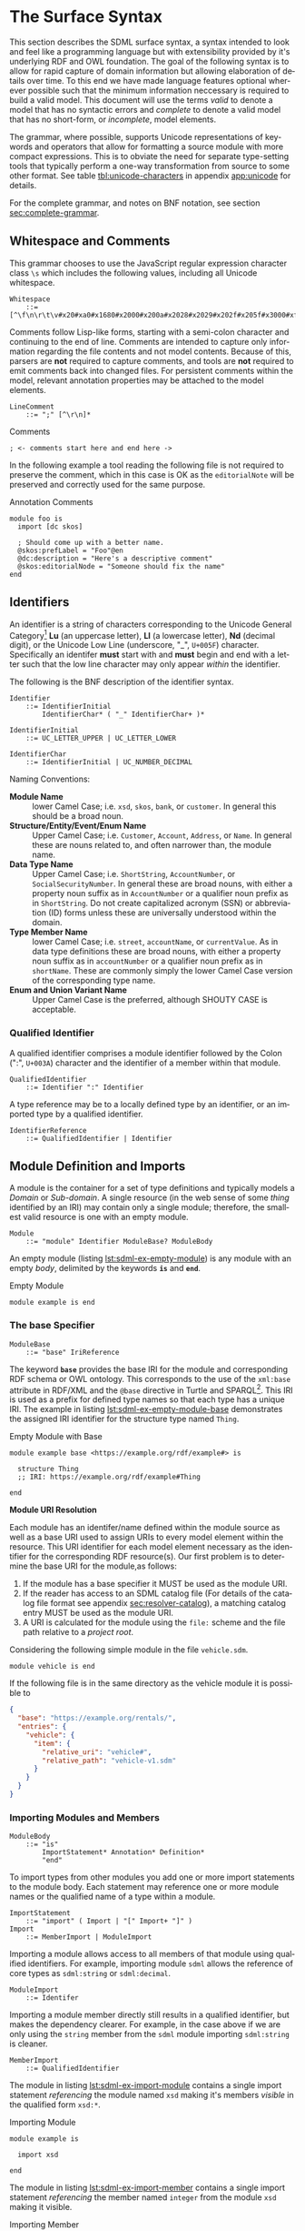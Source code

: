 #+LANGUAGE: en
#+STARTUP: overview hidestars inlineimages entitiespretty

* <<sec:surface-syntax>>The Surface Syntax

This section describes the SDML surface syntax, a syntax intended to look and feel like a programming language but with
extensibility provided by it's underlying RDF and OWL foundation. The goal of the following syntax is to allow for rapid
capture of domain information but allowing elaboration of details over time. To this end we have made language features
optional wherever possible such that the minimum information neccessary is required to build a valid model. This
document will use the terms /valid/ to denote a model that has no syntactic errors and /complete/ to denote a valid model
that has no short-form, or /incomplete/, model elements.

The grammar, where possible, supports Unicode representations of keywords and operators that allow for formatting a
source module with more compact expressions. This is to obviate the need for separate type-setting tools that typically
perform a one-way transformation from source to some other format. See table [[tbl:unicode-characters]] in appendix
[[app:unicode]] for details.

For the complete grammar, and notes on BNF notation, see section [[sec:complete-grammar]].

** Whitespace and Comments

This grammar chooses to use the JavaScript regular expression character class =\s= which includes the following values,
including all Unicode whitespace.

#+NAME: lst:grammar-whitespace
#+BEGIN_SRC ebnf
Whitespace
    ::= [^\f\n\r\t\v#x20#xa0#x1680#x2000#x200a#x2028#x2029#x202f#x205f#x3000#xfeff]
#+END_SRC

Comments follow Lisp-like forms, starting with a semi-colon character and continuing to the end of line. Comments are
intended to capture only information regarding the file contents and not model contents. Because of this, parsers are
*not* required to capture comments, and tools are *not* required to emit comments back into changed files. For persistent
comments within the model, relevant annotation properties may be attached to the model elements.

#+NAME: lst:grammar-line-comment
#+BEGIN_SRC ebnf
LineComment
    ::= ";" [^\r\n]*
#+END_SRC

[[./ebnf-diagram/LineComment.svg]]

#+NAME: lst:grammar-comment
#+CAPTION: Comments
#+BEGIN_SRC sdml :exports code :noeval
; <- comments start here and end here ->
#+END_SRC

In the following example a tool reading the following file is not required to preserve the comment, which in this case
is OK as the ~editorialNote~ will be preserved and correctly used for the same purpose.

#+NAME: lst:grammar-annotation-comment
#+CAPTION: Annotation Comments
#+BEGIN_SRC sdml :exports code :noeval
module foo is
  import [dc skos]

  ; Should come up with a better name.
  @skos:prefLabel = "Foo"@en
  @dc:description = "Here's a descriptive comment"
  @skos:editorialNode = "Someone should fix the name"
end
#+END_SRC

** Identifiers

An identifier is a string of characters corresponding to the Unicode General Category[fn:ucgc] *Lu* (an uppercase letter),
*Ll* (a lowercase letter), *Nd* (decimal digit), or the Unicode Low Line (underscore, "_", =U+005F=) character. Specifically
an identifer *must* start with and *must* begin and end with a letter such that the low line character may only appear
/within/ the identifier.

The following is the BNF description of the identifier syntax.

#+NAME: lst:grammar-identifier
#+BEGIN_SRC ebnf
Identifier
    ::= IdentifierInitial
        IdentifierChar* ( "_" IdentifierChar+ )*
#+END_SRC

[[./ebnf-diagram/Identifier.svg]]

#+BEGIN_SRC ebnf
IdentifierInitial
    ::= UC_LETTER_UPPER | UC_LETTER_LOWER
#+END_SRC

[[./ebnf-diagram/IdentifierInitial.svg]]

#+BEGIN_SRC ebnf
IdentifierChar
    ::= IdentifierInitial | UC_NUMBER_DECIMAL
#+END_SRC

[[./ebnf-diagram/IdentifierChar.svg]]

Naming Conventions:

- *Module Name* :: lower Camel Case; i.e. =xsd=, =skos=, =bank=, or =customer=. In general this should be a broad noun.
- *Structure/Entity/Event/Enum Name* :: Upper Camel Case; i.e. =Customer=, =Account=, =Address=, or =Name=. In general
  these are nouns related to, and often narrower than, the module name.
- *Data Type Name* :: Upper Camel Case; i.e. =ShortString=, =AccountNumber=, or =SocialSecurityNumber=. In general these are
  broad nouns, with either a property noun suffix as in =AccountNumber= or a qualifier noun prefix as in =ShortString=. Do
  not create capitalized acronym (SSN) or abbreviation (ID) forms unless these are universally understood within the
  domain.
- *Type Member Name* :: lower Camel Case; i.e. =street=, =accountName=, or =currentValue=. As in data type definitions these are
  broad nouns, with either a property noun suffix as in =accountNumber= or a qualifier noun prefix as in =shortName=. These
  are commonly simply the lower Camel Case version of the corresponding type name.
- *Enum and Union Variant Name* :: Upper Camel Case is the preferred, although SHOUTY CASE is acceptable.

*** Qualified Identifier

A qualified identifier comprises a module identifier followed by the Colon (":", =U+003A=) character and the identifier of
a member within that module.

#+NAME: lst:grammar-qualified-identifier
#+BEGIN_SRC ebnf
QualifiedIdentifier
    ::= Identifier ":" Identifier
#+END_SRC

[[./ebnf-diagram/QualifiedIdentifier.svg]]

A type reference may be to a locally defined type by an identifier, or an imported type by a qualified identifier.

#+NAME: lst:grammar-identifier-reference
#+BEGIN_SRC ebnf
IdentifierReference
    ::= QualifiedIdentifier | Identifier
#+END_SRC

[[./ebnf-diagram/IdentifierReference.svg]]

** <<sec:modules-and-imports>> Module Definition and Imports

A module is the container for a set of type definitions and typically models a /Domain/ or /Sub-domain/. A single resource
(in the web sense of some /thing/ identified by an IRI) may contain only a single module; therefore, the smallest valid
resource is one with an empty module.

#+NAME: lst:grammar-module
#+BEGIN_SRC ebnf
Module
    ::= "module" Identifier ModuleBase? ModuleBody
#+END_SRC

[[./ebnf-diagram/Module.svg]]

An empty module (listing [[lst:sdml-ex-empty-module]]) is any module with an empty /body/, delimited by the keywords *~is~* and
*~end~*.

#+NAME: lst:sdml-ex-empty-module
#+CAPTION: Empty Module
#+BEGIN_SRC sdml :exports code :noeval
module example is end
#+END_SRC

*** The base Specifier

#+BEGIN_SRC ebnf
ModuleBase
    ::= "base" IriReference
#+END_SRC

[[./ebnf-diagram/ModuleBase.svg]]

The keyword *~base~* provides the base IRI for the module and corresponding RDF schema or OWL ontology. This corresponds
to the use of the ~xml:base~ attribute in RDF/XML and the ~@base~ directive in Turtle and SPARQL[fn:sparql]. This IRI is
used as a prefix for defined type names so that each type has a unique IRI. The example in listing
[[lst:sdml-ex-empty-module-base]] demonstrates the assigned IRI identifier for the structure type named ~Thing~.

#+NAME: lst:sdml-ex-empty-module-base
#+CAPTION: Empty Module with Base
#+BEGIN_SRC sdml :exports code :noeval
module example base <https://example.org/rdf/example#> is

  structure Thing
  ;; IRI: https://example.org/rdf/example#Thing

end
#+END_SRC

*Module URI Resolution*

Each module has an identifer/name defined within the module source as well as a base URI used to assign URIs to every
model element within the resource. This URI identifier for each model element necessary as the identifier for the
corresponding RDF resource(s). Our first problem is to determine the base URI for the module,as follows:

1. If the module has a base specifier it MUST be used as the module URI.
2. If the reader has access to an SDML catalog file (For details of the catalog file format see appendix
   [[sec:resolver-catalog]]), a matching catalog entry MUST be used as the module URI.
3. A URI is calculated for the module using the =file:= scheme and the file path relative to a /project root/.

Considering the following simple module in the file =vehicle.sdm=.

#+BEGIN_SRC sdml :exports code :noeval
module vehicle is end
#+END_SRC

If the following file is in the same directory as the vehicle module it is possible to   

#+BEGIN_SRC json :noeval
{
  "base": "https://example.org/rentals/",
  "entries": {
    "vehicle": {
      "item": {
        "relative_uri": "vehicle#",
        "relative_path": "vehicle-v1.sdm"
      }
    }
  }
}
#+END_SRC

*** Importing Modules and Members

#+BEGIN_SRC ebnf
ModuleBody
    ::= "is"
        ImportStatement* Annotation* Definition*
        "end"
#+END_SRC

[[./ebnf-diagram/ModuleBody.svg]]

To import types from other modules you add one or more import statements to the module body. Each statement may
reference one or more module names or the qualified name of a type within a module.

#+NAME: lst:grammar-import-statement
#+BEGIN_SRC ebnf
ImportStatement
    ::= "import" ( Import | "[" Import+ "]" )
Import
    ::= MemberImport | ModuleImport
#+END_SRC

[[./ebnf-diagram/ImportStatement.svg]]

[[./ebnf-diagram/Import.svg]]

Importing a module allows access to all members of that module using qualified identifiers. For example, importing
module ~sdml~ allows the reference of core types as ~sdml:string~ or ~sdml:decimal~.

#+BEGIN_SRC ebnf
ModuleImport
    ::= Identifer
#+END_SRC

[[./ebnf-diagram/ModuleImport.svg]]

Importing a module member directly still results in a qualified identifier, but makes the dependency clearer. For
example, in the case above if we are only using the ~string~ member from the ~sdml~ module importing ~sdml:string~ is cleaner.

#+BEGIN_SRC ebnf
MemberImport
    ::= QualifiedIdentifier
#+END_SRC

[[./ebnf-diagram/MemberImport.svg]]

The module in listing [[lst:sdml-ex-import-module]] contains a single import statement /referencing/ the module named =xsd=
making it's members /visible/ in the qualified form =xsd:*=.

#+NAME: lst:sdml-ex-import-module
#+CAPTION: Importing Module
#+BEGIN_SRC sdml :exports code :noeval
module example is

  import xsd

end
#+END_SRC

The module in listing [[lst:sdml-ex-import-member]] contains a single import statement /referencing/ the member named =integer= from
the module =xsd= making it visible.

#+NAME: lst:sdml-ex-import-member
#+CAPTION: Importing Member
#+BEGIN_SRC sdml :exports code :noeval
module example is

  import xsd:integer

end
#+END_SRC

To reduce the number of import statements a list of identifiers, both module and member, may be /referenced/ as a list.
Listing [[lst:sdml-ex-import-list]] makes the members =author= and =title= from the module =dc= visible. Lists in SDML start
with the Left Square Bracket ("[", =U+005B=) character and end with the Right Square Bracket ("]", =U+005D=) character with
no separator character between members of the list.

#+NAME: lst:sdml-ex-import-list
#+CAPTION: Importing a List
#+BEGIN_SRC sdml :exports code :noeval
module example is

  import [ dc:title dc:author ]

end
#+END_SRC

*** Definitions

The members of a module are a set of definitions that may be combined to develop a domain model.

#+BEGIN_SRC ebnf
Definition
    ::= DataTypeDef
        | EntityDef
        | EnumDef
        | EventDef
        | PropertyDef
        | StructureDef
        | UnionDef
#+END_SRC

[[./ebnf-diagram/Definition.svg]]

Data types are further described in section [[sec:datatypes]]; entities, enumerations, events, structures, and disjoint
unions are described in section [[sec:structured-types]]; and properties are described in section [[sec:properties]].

*** Type Model

A subset of the definition types in the EBNF above are types, and the complete type model for SDML is shown in figure
[[fig:sdml-type-model]]. In this figure the following types exist that are not directly reified in the surface syntax.

- Any :: The root of our type system, or the type of /all individuals/. This is sometimes termed /top/ or a tautology ~⊤~.
- Scalar :: A scalar type refers to a data type whose individuals represent a single discrete value. In SDML all
  datatypes and enumerations are scalar types.
- Sum :: A type whose members are discrete but not necessarily scalar, i.e. it's individuals are either one member /or/
  another, but not both. In the case of SDML only disjoint unions are sum types.
- Product :: A type whose members are all present, i.e. it's individuals have one member /and/ another and so on. In SDML
  entities, events, and structures are product types.
- Unknown :: A pseudo-type that is applied when the author does not yet know what the type should be but wishes to
  create a valid model. In SDML member types may be defined as ~unknown~ during module development but such a type, and
  therefore it's containing module, is incomplete.
- None :: A type which represents the type of /zero individuals/ and is therefore invalid as a member type. This is
  sometimes termed /bottom/ or /absurdity/ ~⊥~.

#+NAME: lst:sdml-type-model
#+BEGIN_SRC dot :file sdml-type-model.svg :exports results
strict digraph {
   bgcolor="transparent";
   rankdir=BT;
   fontname="Helvetica,Arial,sans-serif";
   node [shape="rect"; fontname="Helvetica,Arial,sans-serif"; fontsize=10; width=1.0; height=0.4];
   edge [arrowhead=onormal; fontname="Helvetica,Arial,sans-serif"; fontsize=9; fontcolor="darkgrey"];
   
   Type [color="grey"; fontcolor="grey"; label="Any\n(⊤)"];
   Scalar -> Type;
   Scalar [color="grey"; fontcolor="grey"];
   Datatype -> Scalar;
   Sum [color="grey"; fontcolor="grey"];
   Sum -> Type;
   Enumeration -> Scalar;
   Union -> Sum;
   Product [color="grey"; fontcolor="grey"];
   Product -> Type;
   Entity -> Product;
   Event -> Product;
   Structure -> Product;
   Unknown [label="Unknown"];
   Unknown -> Type;
        
   None [color="grey"; fontcolor="grey"; label="None\n(⊥)"];
   None -> Datatype;
   None -> Enumeration;
   None -> Union;
   None -> Entity;
   None -> Event;
   None -> Structure;
}
#+END_SRC

#+NAME: fig:sdml-type-model
#+CAPTION: SDML Type Model
#+RESULTS: lst:sdml-type-model
[[file:sdml-type-model.svg]]

*Sum vs. Product*

Given a type $T$ with members $m_1, \cdots m_n$, and a relation $\tau_{m_i}$ that returns the type of a value or definition, we can show
this mathematically as follows.

1. Because a sum type may only be one member *or* another at any time the number of potential values (shown below as the
   cardinality of the type) is the number of values in each member added together $m_1 + m_2 + \cdots m_n$.

   $$ \sum_{m \in T} |\tau_m| $$

1. Because a product type has it's first member *and* second *and* so on, the number of potential values is the number of
   values in each member multiplied together $m_1 \times m_2 \times \cdots m_n$. This is also known as the /Cartesian
   Product/ of the set $\{m_1, \cdots m_n\}$.

   $$ \prod_{m \in T} |\tau_m| $$

** <<sec:datatypes>>Data Types and Values

A data type /individual/, or simply a /value/, is either a simple value, a value constructor, an identifier reference, a
mapping value, or a list of values.

#+NAME: lst:grammar-value
#+BEGIN_SRC ebnf
Value
    ::=  SimpleValue
        | ValueConstructor
        | IdentifierReference
        | MappingValue
        | SequenceOfValues
#+END_SRC

[[./ebnf-diagram/Value.svg]]

The inclusion of an identifier reference as a value allows for annotations whose value is another model element. It is
invalid to use the identifier of an individual that is not itself a value.

The core data types supported by SDML are ~boolean~, ~integer~, ~decimal~, ~double~, ~string~, (Language-Tagged String), and ~iri~
for IRI References. Values corresponding to these types are termed /simple values/.

#+NAME: lst:grammar-simple-value
#+BEGIN_SRC ebnf
SimpleValue
    ::= Boolean
        | Unsigned | Integer | Decimal| Double
        | String | Iri | Binary
#+END_SRC

[[./ebnf-diagram/SimpleValue.svg]]

These data types have corresponding keywords in SDML, and may have specific rules applied when parsing. Each keyword is
translated into a qualified identifier where the module name is the reserved name =sdml=. This set of standard library
types have an underlying RDF/OWL equivalence relationship to a subset of the XML Schema datatypes, all shown in table
[[tbl:builtin-simple-types]].

#+NAME: lst:builtin-simple-types
#+BEGIN_SRC ebnf
BuiltinSimpleType
    ::= "boolean"
        | "unsigned" | "integer" | "decimal" | "double"
        | "string" | "iri" | "binary"
#+END_SRC

[[./ebnf-diagram/BuiltinSimpleType.svg]]

#+NAME: tbl:builtin-simple-types
#+CAPTION: Built-in Simple Type Mapping
| Type Keyword | Qualified Identifier | Equivalent XML Schema Datatype |
|--------------+----------------------+--------------------------------|
| ~boolean~      | ~sdml:boolean~         | ~xsd:boolean~                    |
| ~unsigned~     | ~sdml:unsigned~        | ~xsd:unsignedLong~               |
| ~integer~      | ~sdml:integer~         | ~xsd:long~                       |
| ~decimal~      | ~sdml:decimal~         | ~xsd:decimal~                    |
| ~double~       | ~sdml:double~          | ~xsd:double~                     |
| ~iri~          | ~sdml:iri~             | ~xsd:anyURI~                     |
| ~string~       | ~sdml:string~          | ~xsd:string~ or ~rdf:langString~   |
| ~binary~       | ~sdml:binary~          | ~xsd:hexBinary~                  |

Some additional types are defined in the ~sdml~ module, although they are not considered built-in types as they must be
referenced explicitly.

#+NAME: tbl:additional-simple-types
#+CAPTION: Additional Simple Types in SDML
| Qualified Identifier | Equivalent XML Schema Datatype |
|----------------------+--------------------------------|
| ~sdml:u8~              | ~xsd:unsignedByte~               |
| ~sdml:i8~              | ~xsd:byte~                       |
| ~sdml:u16~             | ~xsd:unsignedShort~              |
| ~sdml:i16~             | ~xsd:short~                      |
| ~sdml:u32~             | ~xsd:unsignedInt~                |
| ~sdml:i32~             | ~xsd:int~                        |
| ~sdml:u64~             | ~xsd:unsignedLong~               |
| ~sdml:i64~             | ~xsd:long~                       |

*** Booleans

A /boolean/ value in SDML is either a truth value, or a falsity value. Other types are not coerced into boolean values as
they may be in other languages.

#+NAME: lst:grammar-boolean
#+BEGIN_SRC ebnf
Boolean
    ::= Truth | Falsity
#+END_SRC

[[./ebnf-diagram/Boolean.svg]]

We denote a truth value with either the keyword ~true~ or the Down Tack ("⊤", =U+22A4=) character.

Truth
    ::= ( "true" | "⊤" )
#+END_SRC

[[./ebnf-diagram/Truth.svg]]

We denote a falsity value with either the keyword ~false~ or the Up Tack ("⊤", =U+22A5=) character.

#+BEGIN_SRC ebnf
Falsity
    ::= ( "false" | "⊥" )
#+END_SRC

[[./ebnf-diagram/Falsity.svg]]

*** Unsigned Integers

An /unsigned/ value in SDML is a string of ASCII decimal digits, without leading zeros; zero, =0=, is a valid value however
=00= and =01= are not. The unsigned type corresponds to a 64-bit unsigned integer number (values $[0, 2^{64}-1]$).

#+NAME: lst:grammar-unsigned
#+BEGIN_SRC ebnf
Unsigned
    ::= Zero | NonZero ASCII_DIGIT*
Zero
    ::= [0]
NonZero
    ::= [1-9]
#+END_SRC

[[./ebnf-diagram/Unsigned.svg]]

[[./ebnf-diagram/Zero.svg]]

[[./ebnf-diagram/NonZero.svg]]

*** Signed Integers

A /signed integer/ value in SDML consists of an optional a sign character (Hyphen Minus, "-", =U+002D= or Plus Sign, "+",
=U+002B=) followed by a string of ASCII decimal digits, without leading zeros; zero, =0=, is a valid value however =00= and =01=
are not. The integer type corresponds to a 64-bit signed integer number (values $[−2^{63}, 2^{63} − 1]$).

#+NAME: lst:grammar-integer
#+BEGIN_SRC ebnf
Integer
    ::= NumericSign? Unsigned
NumericSign
    ::= [+-]
#+END_SRC

[[./ebnf-diagram/Integer.svg]]

[[./ebnf-diagram/NumericSign.svg]]

*** Decimal Numbers

A /decimal/ (fixed point) value in SDML is an integer value, followed by the Full Stop (".", =U+002E=) character and another
integer-like value although this second value allows any number of leading zeros. The decimal type corresponds to a
128-bit representation of a fixed-precision decimal number.

#+NAME: lst:grammar-decimal
#+BEGIN_SRC ebnf
Decimal
    ::= Integer "." ASCII_DIGIT+
#+END_SRC

*** Floating-Point Numbers

A /double/ value in SDML is a decimal-like value followed by a lower or upper case letter E (Latin Small Letter E, "e",
=U+0065= or Latin Capital Letter E, "E", =U+0045=), a sign character (Hyphen Minus, "-", =U+002D= or Plus Sign, "+", =U+002B=)
and an integer-like value. The double type is a 64-bit floating point number (specifically, the "binary64" type defined
in IEEE 754-2008).

#+NAME: lst:grammar-double
#+BEGIN_SRC ebnf
Double
    ::= Decimal ExponentChar NumericSign? Integer
ExponentChar
    ::= [eE]
#+END_SRC

[[./ebnf-diagram/Double.svg]]

[[./ebnf-diagram/ExponentChar.svg]]

*** Character Strings

A /string/ value in SDML is a sequence of Unicode characters starting and ending with a Quotation Mark ('"', =U+0022=)
character. While standard escape sequences allow for embedding non-printing characters. 

#+NAME: lst:grammar-string
#+BEGIN_SRC ebnf
String
    ::= QuotedString LanguageTag?
QuotedString
    ::= '"' ( Escape | NotAllowed )* '"'
NotAllowed
    ::= [^\"\#x00-#x08#x0B-#x1F#x7F]
#+END_SRC

[[./ebnf-diagram/String.svg]]

[[./ebnf-diagram/QuotedString.svg]]

[[./ebnf-diagram/NotAllowed.svg]]

Standard single-character escape forms are supported, described in table [[tbl:string-escape-characters]]. The form
=\u{XXXX}=, where =X= is a single hex digit, allows for the inclusion of any Unicode characters by their code point. Note
that this form requires a minimum of 2 and a maximum of 6 such digits.

#+NAME: lst:grammar-string-escape
#+BEGIN_SRC ebnf
Escape              ::= "\\" ( CharacterEscape | UnicodeEscape )
CharacterEscape     ::= [\"\\/abefnrtv]
UnicodeEscape       ::= "u{" HexPair ( HexPair ( HexPair )? )? "}"
HexPair             ::= ASCII_HEX_DIGIT ASCII_HEX_DIGIT
#+END_SRC

[[./ebnf-diagram/Escape.svg]]

[[./ebnf-diagram/CharacterEscape.svg]]

[[./ebnf-diagram/UnicodeEscape.svg]]

[[./ebnf-diagram/HexPair.svg]]

Note also that strings allow literal newlines and do not /require/ they be present in escaped form. This means that a
string literal supports multiline forms.

#+NAME: tbl:string-escape-characters
#+CAPTION: String Escape Characters
| Escape Character | Character Name (Common Name)          | Unicode Equivalent |
|------------------+---------------------------------------+--------------------|
| =\"=               | Quotation Mark                        | =\u{0022}=           |
| =\/=               | Solidus (Forward Slash)               | =\u{002F}=           |
| =\\=               | Reverse Solidus (Backslash)           | =\u{005C}=           |
| =\a=               | Bell                                  | =\u{0007}=           |
| =\b=               | Backspace                             | =\u{0008}=           |
| =\e=               | Escape                                | =\u{001B}=           |
| =\f=               | Form Feed (Page Break)                | =\u{000C}=           |
| =\n=               | Line Feed (New Line)                  | =\u{000A}=           |
| =\r=               | Carriage Return                       | =\u{000D}=           |
| =\t=               | Character Tabulation (Horizontal Tab) | =\u{0009}=           |
| =\v=               | Line Tabulation (Vertical Tab)        | =\u{000B}=           |

A /language-tagged string/ value in SDML is a string as above but immediately followed by a Commercial At ("@", =U+0040=)
character and an unquoted string of characters that conform to a language identifier. Note that both components of such
a string contribute to equality tests, so that ="abc"@en= is not equal to ="abc"@fr=.

#+NAME: lst:grammar-language-tag
#+BEGIN_SRC ebnf
LanguageTag
    ::= "@"
        LanguageTagPrimary
        LanguageTagExtended?
        LanguageTagScript?
        LanguageTagRegion?
#+END_SRC

[[./ebnf-diagram/LanguageTag.svg]]

The primary language is one of:

- a two letter language code from ISO 639-1[fn:iso-639-1],
- a three letter code from ISO 639-2[fn:iso-639-2].

#+BEGIN_SRC ebnf
LanguageTagPrimary
    ::= ASCII_LETTER_LOWER ASCII_LETTER_LOWER ASCII_LETTER_LOWER?
#+END_SRC

[[./ebnf-diagram/LanguageTagPrimary.svg]]

The extended language is zero to three selected three letter ISO 639-2 codes.

#+BEGIN_SRC ebnf
LanguageTagExtended
    ::= "-"
        ASCII_LETTER_UPPER ASCII_LETTER_UPPER ASCII_LETTER_UPPER
#+END_SRC

[[./ebnf-diagram/LanguageTagExtended.svg]]

The language script is an ISO 15924[fn:iso-15924] four letter code in title case.

#+BEGIN_SRC ebnf
LanguageTagScript
    ::= "-"
        ASCII_LETTER_UPPER ASCII_LETTER_LOWER
        ASCII_LETTER_LOWER ASCII_LETTER_LOWER
#+END_SRC

[[./ebnf-diagram/LanguageTagScript.svg]]

The language region is either a two letter ISO 3166-1[fn:iso-3166-1] code or a three digit UN M49[fn:un-m49] code.

#+BEGIN_SRC ebnf
LanguageTagRegion
    ::= "-"
        ( ( ASCII_LETTER_UPPER ASCII_LETTER_UPPER )
          | ( ASCII_DIGIT ASCII_DIGIT ASCII_DIGIT ) )
#+END_SRC

[[./ebnf-diagram/LanguageTagRegion.svg]]

*** IRI References

An /IRI reference/ value in SDML is a value IRI value, either absolute or relative, between a Less-Than Sign ("<", =U+003C=)
character and a Greater-Than Sign (">", =U+003E=) character. IRI references are more permissive in the SDML grammar than
the Turtle[fn:iri] language.

#+NAME: lst:grammar-iri-reference
#+BEGIN_SRC ebnf
Iri
    ::= "<"
        ( [^<>\"{}|^`\#x00-#x20] | UnicodeEscape )*
        ">"
#+END_SRC

[[./ebnf-diagram/Iri.svg]]

*** Binary Strings

A /binary/ value in SDML is a compact list of bytes that allows for the encoding of values that may not be possible with
the other built-in types. The representation of a binary string is a sequence of bytes in hex pairs; the opening bracket
of the sequence has a leading Number Sign ("#", =U+0023=) character to differentiate from other sequence values. Note that
whitespace is entirely optional, but recommended to layout the hex values.

#+NAME: lst:grammar-binary
#+BEGIN_SRC ebnf
Binary
    ::= "#[" HexPair* "]"
#+END_SRC

[[./ebnf-diagram/Binary.svg]]

Here is an example showing a common layout with 16 bytes per row in two blocks of 8.

#+CAPTION: Binary Value Example
#+BEGIN_SRC sdml :exports code :noeval
module example is

  import ex

  @ex:thing = #[
    52  32  39  76  5a  43  42  43    65  57  55  67  51  33  4a  31
    5a  57  77  67  56  32  39  79    62  47  51  4b
  ]

end
#+END_SRC

*** Value Constructors

While the value =101= is defined to be an Integer literal, in the presence of sub-types how do you specify the type of a
literal? To accomplish this a /value constructor/ allows for specifying the precise type, or casting a value to a specific
type.

The syntax appears as a function call with a type reference followed by a valid /simple value/ surrounded by the Left
Parenthesis ("(", =U+0028=) and Right Parenthesis (")", =U+0029=) characters. The literal value MUST be valid for the
referenced type, or one of it's super-types.

#+NAME: lst:grammar-value-constructor
#+BEGIN_SRC ebnf
ValueConstructor
    ::= IdentifierReference "(" SimpleValue ")"
#+END_SRC

[[./ebnf-diagram/ValueConstructor.svg]]

Here we assert that the value =1= is an unsigned rather than the default signed integer.

#+NAME: lst:sdml-ex-type-constructor
#+CAPTION: Value Constructor Example
#+BEGIN_SRC sdml :exports code :noeval
module example is

  import ex

  @ex:thing = xsd:unsigned(1)

end
#+END_SRC

You can ignore the syntax of ~@ex:thing~ which is an annotation, see section [[sec:annotations]], used to ensure the syntax is
complete for all examples.

*** <<sec:mapping-values>>Mapping Values

A mapping value denotes a /functional relationship/ between the /domain/ (left-hand value) and /range/ (right-hand value).  

#+NAME: lst:grammar-mapping-value
#+BEGIN_SRC ebnf
MappingValue
    ::= SimpleValue HasType Value
#+END_SRC

[[./ebnf-diagram/MappingValue.svg]]

Mapping values are most often used within lists to create dictionary-like structures.

#+NAME: lst:sdml-ex-mapping-list
#+CAPTION: Mapping List Example
#+BEGIN_SRC sdml :exports code :noeval
module example is

  import ex

  @ex:dictionary = [
    "yes" -> 1
    "no" -> 2
    "maybe" -> 3
  ]

end
#+END_SRC
 
*** Sequence Values

As stated in section [[sec:modules-and-imports]], sequences in SDML start with the Left Square Bracket ("[", =U+005B=)
character and end with the Right Square Bracket ("]", =U+005D=) character with no separator character between members of
the list. Sequence values are, as one might expect, sequences of values and specifically of simple values. Sequence
value may also by heterogeneous and therefore contain elements of different types.

#+BEGIN_SRC js :noeval
SequenceOfValues
    ::= SequenceValueConstraint? "["
        ( SimpleValue | ValueConstructor | IdentifierReference )+
        "]"
SequenceValueConstraint
    ::= "{"
        ( SequenceOrdering? SequenceUniqueness? )
        "}"
#+END_SRC

[[./ebnf-diagram/SequenceOfValues.svg]]

[[./ebnf-diagram/SequenceValueConstraint.svg]]

*Example*

#+CAPTION: Sequence Value Example
#+BEGIN_SRC sdml :exports code :noeval
module example is

  import ex

  @ex:thing = [ "yes" "no" "maybe" ]

end
#+END_SRC

*Example*

#+CAPTION: Sequence Value Example
#+BEGIN_SRC sdml :exports code :noeval
module example is

  import ex

  @ex:thing = {unique}[ "yes" "no" "maybe" ]

end
#+END_SRC

*** Defining Data Types

A datatype definition introduces a new simple data type by /restriction/ of some existing base type.

#+NAME: lst:grammar-data-type-def
#+BEGIN_SRC ebnf
DataTypeDef
    ::= "datatype" Identifier
        TypeRestriction "opaque"? DataTypeBase AnnotationOnlyBody?
#+END_SRC

[[./ebnf-diagram/DataTypeDef.svg]]

#+BEGIN_SRC ebnf
TypeRestriction
    ::= "<-" | "←"

DataTypeBase
    ::= IdentifierReference | BuiltinSimpleType
#+END_SRC

[[./ebnf-diagram/DataTypeBase.svg]]

Listing [[lst:sdml-ex-datatype]] shows the /type restriction/ operator, =<-=, defining a new type named ~name~ as a restriction on
the existing XML Schema data type ~xsd:string~.

#+NAME: lst:sdml-ex-datatype
#+CAPTION: New Datatype
#+BEGIN_SRC sdml :exports code :noeval
module example is

  import ex

  datatype Name <- string

end
#+END_SRC

While such a type is useful for conveying semantic meaning with types it doesn't provide any actual restriction on the
value space of the type. This is accomplished by using a subset of the /facets/ described in XML Schema part 2 to specify
constraints on the new type. For example, in listing [[lst:sdml-ex-restricted-datatype]] we now see that the Name type
is a string whose length is between 5 and 25 characters only.

#+NAME: lst:sdml-ex-restricted-datatype
#+CAPTION: New Datatype with Restrictions
#+BEGIN_SRC sdml :exports code :noeval
module example is

  import ex

  datatype Name <- string is
    @xsd:minLength = 5
    @xsd:maxLength = 25
  end

end
#+END_SRC

As we defined the new datatype ~Name~ as a kind of string it has all the properties (length, substring, etc.) of a string.
However, in some cases we may want the underlying type to be inaccessible to clients and so we mark the datatype as
/opaque/. The only operations that can be performed on an opaque type are equality and strict inequality.

#+NAME: lst:sdml-ex-opaque-datatype
#+CAPTION: New Opaque Datatype
#+BEGIN_SRC sdml :exports code :noeval
module example is

  import ex

  datatype Name <- opaque string is
    @xsd:minLength = 5
    @xsd:maxLength = 25
  end

end
#+END_SRC

From OWL 2 Web Ontology Language Quick Reference Guide[fn:owlqr]:

#+NAME: tbl:owl-facets
#+CAPTION: OWL Built-in Datatype Facets
| Facet                                                                  | Value                                      | Applicable Datatypes       | Explanation                                                                                |
|------------------------------------------------------------------------+--------------------------------------------+----------------------------+--------------------------------------------------------------------------------------------|
| =xsd:minInclusive=, =xsd:maxInclusive=, =xsd:minExclusive=, =xsd:maxExclusive= | literal in the corresponding datatype      | Numbers, Time Instants     | Restricts the value-space to greater than (equal to) or lesser than (equal to) a value     |
| =xsd:minLength=, =xsd:maxLength=, =xsd:length=                               | Non-negative integer                       | Strings, Binary Data, IRIs | Restricts the value-space based on the lengths of the literals                             |
| =xsd:pattern=                                                            | =xsd:string= literal as a regular expression | Strings, IRIs              | Restricts the value space to literals that match the regular expression                    |
| =rdf:langRange=                                                          | =xsd:string= literal as a regular expression | =rdf:PlainLiteral=           | Restricts the value space to literals with language tags that match the regular expression |

** <<sec:sequence-types>>Sequence Types

When a structure member has a cardinality other than ~1..1~ it has to be represented by a /sequence type/. SDML bases it's
sequence types on /cardinality constraints/ rather than the direct specification of a collection type. This allows you to
specify the semantic intent of a member rather than picking a type and then worrying about the mapping of that to a
programming language types.

The current SDML cardinality constraints are:

- Ordering :: determines whether the sequence maintains the order of it's elements; one of ~ordered~ or ~unordered~ (default).
- Uniqueness :: determines whether the sequence allows duplicate elements or not; one of ~ordered~ or ~nonunique~ (default).

Table [[tbl:builtin-sequence-types]] shows how these constraints are combined to determine the corresponding SDML sequence
type. See also section [[seq:library-sequence-types]] which describes the standard library operations on sequence types.

#+NAME: tbl:builtin-sequence-types
#+CAPTION: Logical Sequence Types
| Ordering  | Uniqueness | /Logical Type/  | Example Specification |
|-----------+------------+---------------+-----------------------|
| ~unordered~ | ~nonunique~  | ~Bag~ (default) | ~{0..}~                 |
| ~ordered~   | ~nonunique~  | ~List~          | ~{ordered 0..}~         |
| n/a       | n/a        | ~Maybe~         | ~{0..1}~                |
| ~ordered~   | ~unique~     | ~OrderedSet~    | ~{ordered unique 0..}~  |
| ~unordered~ | ~unique~     | ~Set~           | ~{unique 0..}~          |

Note, any ordering or uniqueness constraint on the cardinality ~0..1~ is effectively ignored.

A /dictionary/ or /map/ structure can be described in SDML as a sequence of mapping values (see section [[sec:mapping-values]]).
Specifically the sequence type ~{unique 0..} (string -> string)~ is mapping from string values to other strings where each mapping
is unique, and for mapping types only the keys are considered in comparisons. The type ~{0..} (string -> string)~ does not
enforce uniqueness and thus is a /multi-map/.

** <<sec:annotations>>Annotations

Annotations allow for the assertion of facts attached to model elements that go beyond what is possible to describe in
the core syntax. Annotations are available in two forms, annotation properties, and constraints.

#+NAME: lst:grammar-annotation
#+BEGIN_SRC ebnf
Annotation
    ::= AnnotationProperty | Constraint
#+END_SRC

[[./ebnf-diagram/Annotation.svg]]

A number of model elements described in the following sections have a body that may only contain annotations and so the
following common production is used.

#+NAME: lst:grammar-annotation-only-body
#+BEGIN_SRC ebnf
AnnotationOnlyBody
    ::= "is" Annotation+ "end"
#+END_SRC

[[./ebnf-diagram/AnnotationOnlyBody.svg]]

*** Annotation Properties

Annotation Properties are an extension mechanism that interacts directly with the underlying RDF representation of the subject
model element. While these may look like Java /annotations/, Python /decorators/, or Rust /attributes/ it is more powerful in
that it can express arbitrary statements about the model element. An SDML annotation starts with the symbol "@" and then
has an identifier that resolves to an OWL annotation property (see section [[sec:define-rdf]] for the detailed rules), and a
value for the corresponding property range.

#+NAME: lst:grammar-annotation-property
#+BEGIN_SRC ebnf
AnnotationProperty
    ::= "@" IdentiferReference "=" Value
#+END_SRC

[[./ebnf-diagram/AnnotationProperty.svg]]

*Example:*

The following example demonstrates a common annotation property attached to a module.

#+NAME: lst:sdml-ex-annotation-property
#+CAPTION: Annotation Property
#+BEGIN_SRC sdml :exports code :noeval
module example is

  import skos

  @skos:note = "This is an example annotation"

end
#+END_SRC

For descriptive annotation properties it is valuable to use the language specific string format so allow for
localization of labels and descriptions. The following example shows a simple label specified in multiple languages.

*Example:*

#+NAME: lst:sdml-ex-annotation-property-list
#+CAPTION: Annotation Property List
#+BEGIN_SRC sdml :exports code :noeval
module example is

  import skos

  @skos:prefLabel = [
    "example"@en
    "exemple"@fr
    "例子"@zh-CH
  ]

end
#+END_SRC

A model element may have any number of annotation properties, especially the module itself which often includes
annotations for the domain itself.

*Example:*

#+NAME: lst:sdml-ex-annotated-module
#+CAPTION: Annotated Module
#+BEGIN_SRC sdml :exports code :noeval
module example is

  import [ dc skos xml ]

  @skos:prefLabel = "Example Module"@en
  @dc:description = "This is an example module, with two annotations."@en
  @dc:created = @xsd:date("2023-08-17 Thu")
  @dc:creator = <http://github.com/sdm-lang>
  @dc:license = <https://opensource.org/license/mit/>

end
#+END_SRC

From [[https://www.w3.org/TR/owl-ref/#AnnotationProperty-def][OWL Web Ontology Language Reference]], Appendix E: Rules of Thumb for OWL DL ontologies:

#+BEGIN_QUOTE
If a property =a= is used where an annotation property is expected then it should either be one of the built in
annotation properties (=owl:versionInfo=, =rdfs:label=, =rdfs:comment=, =rdfs:seeAlso=, and =rdfs:isDefinedBy=) or there
should be a triple:

=a rdf:type owl:AnnotationProperty=
#+END_QUOTE

*** Constraints

This section will only briefly introduce constraints as section [[sec:model-constraints]] provides a detailed description.
The first example, in listing [[lst:sdml-ex-constrained-module]], provides an informal constraint in that it is simply a
string which is useful to readers but cannot be verified.

#+NAME: lst:sdml-ex-constrained-module
#+CAPTION: Informal Constraint on Module
#+BEGIN_SRC sdml :exports code :noeval
module rental is

  assert name_form = "All definition names MUST start with 'Rental'"

end
#+END_SRC

While informal constraints are not validated in any way, given the ambiguities of human language a controlled language
is a useful alternative.

A formal constraint on the other hand may be verified, but takes more work to structure correctly. The example in
listing [[lst:sdml-ex-formal-constrained-module]] example above by methodically checking every definition and any members
therein.

#+NAME: lst:sdml-ex-formal-constrained-module
#+CAPTION: Formal Constraint on Module
#+BEGIN_SRC sdml :exports code :noeval
module rental is

  assert name_form is
    forall d in definitions(self), d.name.has_prefix("Rental")
  end

  assert name_form_alternate is
    ∀ d ∈ definitions(self) has_prefix(name(d) "Rental")
  end

end
#+END_SRC

*** <<sec:define-rdf>> Defining RDF Classes and Properties

In general only properties that have an RDF type of =owl:AnnotationProperty=, or are sub-properties of such a property,
may appear as annotations. This maintains the assertion that they are annotations of their subject and allows the use of
a range of pre-defined annotation properties from RDF, RDF Schema, OWL, and the Dublin Core Metadata Initiative
(DCMI)[fn:dcmi].

For example the annotation property =rdfs:comment= is defined in the following manner allowing it's use on any resource
and with a value that may be any literal.

#+NAME: lst:rdfs-comment
#+CAPTION: The definition of rdfs:comment
#+BEGIN_SRC ttl
rdfs:comment rdf:type rdf:Property, owl:AnnotationProperty ;
	rdfs:isDefinedBy <http://www.w3.org/2000/01/rdf-schema#> ;
	rdfs:label "comment" ;
	rdfs:comment "A description of the subject resource." ;
	rdfs:domain rdfs:Resource ;
	rdfs:range rdfs:Literal .
#+END_SRC

To allow the standard library to define SDML equivalents of such properties it is necessary to provide a mechanism to
use non-annotation properties such as =rdf:type=, =rdfs:domain=, and =rdfs:range= as demonstrated in the example above. To
allow this, if a model element has the property =rdf:type= then the transformation from that element to RDF *does not* use
any of the transformations described here but an explicit mapping from *only* the provided properties.

Rewriting the RDF from listing [[lst:rdfs-comment]] into SDML results in the definition in listing [[lst:rdfs-comment-in-sdml]].

#+NAME: lst:rdfs-comment-in-sdml
#+CAPTION: The SDML definition of rdfs:comment
#+BEGIN_SRC sdml :exports code :noeval
module rdfs is

  ;; a lot of things elided.

  structure comment is
    @rdf:type = [ rdf:Property owl:AnnotationProperty ]
    @isDefinedBy = <http://www.w3.org/2000/01/rdf-schema#>
    @label = "comment"
    @comment = "A description of the subject resource."
    @domain = Resource
    @range = Literal
  end

end
#+END_SRC

The following are commonly used RDF and OWL definition properties.

- =rdf:type= --
- =rdfs:domain= and =rdfs:range= --
- =rdfs:subClassOf= and =rdfs:subPropertyOf= --
- =owl:equivalentClass= and =owl:equivalentProperty= --
- =owl:inverseOf= --
- =owl:disjointWith= --
- =owl:FunctionalProperty=, =owl:InverseFunctionalProperty=, =owl:SymmetricProperty= and =owl:TransitiveProperty= --

** <<sec:structured-types>>Structured Types

Structured types fall into two primary categories, /Product/ types and /Sum/ types. Product types have named and typed
/Members/ and in SDML these are structures, entities and events. Sum types on the other hand have /Variants/ and in SDML
these are enumerations and disjoint unions. In the surface syntax product type bodies are introduced by the keyword ~is~
whereas sum type bodies are introduced by the keyword ~of~.

*** <<sec:members>>Members

Product type members are familiar to 

#+NAME: lst:grammar-value-member
#+BEGIN_SRC ebnf
Member
    ::= Identifier
        ( PropertyReference | ( InverseName? TypeExpressionTo AnnotationOnlyBody? ) )
#+END_SRC

[[./ebnf-diagram/Member.svg]]


#+NAME: lst:grammar-reference-inverse
#+BEGIN_SRC ebnf
InverseName
    ::= "(" Identifier ")"
#+END_SRC

[[./ebnf-diagram/InverseName.svg]]

*Example: declaring inverse names*

#+NAME: lst:sdml-ex-entity-identity
#+CAPTION: Entity Identity
#+BEGIN_SRC sdml :exports code :noeval
module accounts is

  import users

  entity Account is
    identity id -> AccountId
    owner (owned_account) -> users:User
  end

end
#+END_SRC

#+NAME: lst:grammar-property-member
#+BEGIN_SRC ebnf
PropertyReference
    ::= "in" IdentifierReference
#+END_SRC

[[./ebnf-diagram/PropertyReference.svg]]

In the following example we see two members, ~default~ and ~name~. The former is actually a reference to a property role,
specifically the role ~default~ within the property definition ~AccountId~ in module ~account~. The latter is a /defined/ member
with the name ~name~ and the type ~string~ and default cardinality.

*Example: using a property reference*

#+NAME: lst:sdml-ex-members
#+CAPTION: Members in a Structure
#+BEGIN_SRC sdml :exports code :noeval
module example is

  import accounts

  structure Record is
    default in accounts:AccountId
    name -> string
  end

end
#+END_SRC

#+NAME: lst:grammar-identity-member
#+BEGIN_SRC ebnf
EntityIdentity
    ::= "identity" Identifier
        ( PropertyMember | ( TypeExpression AnnotationOnlyBody? ) )
#+END_SRC

[[./ebnf-diagram/EntityIdentity.svg]]

*Example: entity identity member*

#+NAME: lst:sdml-ex-entity-identity
#+CAPTION: Entity Identity
#+BEGIN_SRC sdml :exports code :noeval
module accounts is

  datatype AccountId <- opaque string

  entity Account is
    identity id -> AccountId
    name -> string
  end

end
#+END_SRC

*Member Types*

For identity, by-value, and by-reference members the general syntax uses the /type reference/ operator, /name/ ~->~ /type/, with
additional keywords and cardinality included as follows.

#+NAME: tbl:member-summary
#+CAPTION: Summary of Member Formats
| Kind         | Keyword  | To-Cardinality | Target Types                            |
|--------------+----------+----------------+-----------------------------------------|
| Identity     | ~identity~ | No             | Enumeration, Event, Structure, or Union |
| By-Value     |          | Yes            | Enumeration, Event, Structure, or Union |
| By-Reference | ~ref~      | Yes            | Entity                                  |

Additionally, to allow for the capture of member names before the elaboration of all types the language allows for the
target type to be replaced with the keyword ~unknown~. This marks the member, and by extension it's owning type, as
/incomplete/. Note the grammar allows ASCII and Unicode representations of the /has type/ operator.

#+NAME: lst:grammar-type-expressions
#+BEGIN_SRC ebnf
TypeExpression 
    ::= HasType TypeReference
TypeExpressionTo
    ::= HasType Cardinality? "features"? TypeReference
HasType
    ::= "->" | "→" | "↦"
TypeReference
    ::=  UnknownType | IdentifierReference | BuiltinSimpleType | MappingType
UnknownType
    ::= "unknown"
#+END_SRC

[[./ebnf-diagram/TypeExpression.svg]]

[[./ebnf-diagram/TypeExpressionTo.svg]]

[[./ebnf-diagram/TypeReference.svg]]


*Example: declaring features*

...

#+NAME: lst:sdml-ex-entity-features
#+CAPTION: Entity Identity
#+BEGIN_SRC sdml :exports code :noeval
module rentals is

  import vehicles

  entity Rental is
    identity id -> unknown
    options -> features vehicles:Options
  end

end
#+END_SRC

#+NAME: lst:sdml-ex-entity-features-expanded
#+CAPTION: Entity Identity
#+BEGIN_SRC sdml :exports code :noeval
module rentals is

  import vehicles

  entity Rental is
    identity id -> unknown
    options -> vehicles:Options is
      assert is_exclusive_feature is
        forall self (
          self.type_of_type = sdml:Union and
          is_unique({ t | forall t in X, type_of(t) })
        )
      end
    end
  end

end
#+END_SRC


A mapping type denotes a /functional relationship/ between the /domain/ (left-hand type) and /range/ (right-hand type).

#+BEGIN_SRC ebnf
MappingType
    ::= "(" TypeReference HasType TypeReference ")"
#+END_SRC

[[./ebnf-diagram/MappingType.svg]]

The syntax for mapping values is described in section [[sec:mapping-values]].

*Member Cardinality*

The *cardinality* of a member is specified as a range operation with a minimum and maximum number of occurrences
specified. Additionally cardinality constraints determine the ordering and uniqueness of the collection of member values
in a sequence type (see section [[sec:sequence-types]]).

- The form ~{1..3}~ specifies a cardinality of 1 to 3 inclusive, or $[1,3]$ in interval notation.
- The form ~{1..}~ specifies a minimum of 1 occurrences an unbounded maximum, or $[1,\infty]$ in interval notation.
- The form ~{1}~ specifies that 1 is both the minimum and maximum value, or $[1,1]$ in interval notation, commonly termed
  a /degenerate/ interval.

#+NAME: lst:grammar-cardinality
#+BEGIN_SRC ebnf
Cardinality
    ::= "{" SequenceOrdering? SequenceUniqueness? CardinalityInner "}"
CardinalityInner
    ::= Unsigned CardinalityRange?
CardinalityRange
    ::= ".." Unsigned?
#+END_SRC

[[./ebnf-diagram/Cardinality.svg]]

[[./ebnf-diagram/CardinalityInner.svg]]

[[./ebnf-diagram/CardinalityRange.svg]]

#+BEGIN_SRC ebnf
SequenceOrdering
    ::= ( "ordered" | "unordered" )
SequenceUniqueness
    ::= ( "unique" | "nonunique" )
#+END_SRC

[[./ebnf-diagram/SequenceOrdering.svg]]

[[./ebnf-diagram/SequenceUniqueness.svg]]

*** Variants

Sum type variants fall into the following categories.

- Value Variant :: A member within an enumeration that specifies a numeric value for each member rather than a type.
- *Type Variant* :: A type reference that is a unique variant of a disjoint union.

The details of the two variant types are in the sections on /enumerations/ and /disjoint unions/ following.

*** Structures

A structure is a product type that is composed of named and typed members. A structure is therefore akin to a record
type, a table in data modeling, or a class in object modeling.

#+NAME: lst:grammar-structure-def
#+BEGIN_SRC ebnf
StructureDef
    ::= "structure" Identifier StructuredBody?
#+END_SRC

[[./ebnf-diagram/StructureDef.svg]]

*Example*:

As only the keyword ~structure~ and the identifier are required, the listing [[lst:sdml-ex-empty-structure]] is therefore a
valid model.

#+NAME: lst:sdml-ex-empty-structure
#+CAPTION: Empty Structure
#+BEGIN_SRC sdml :exports code :noeval
module example is

  structure Length

end
#+END_SRC

The structure ~Length~ in listing [[lst:sdml-ex-empty-structure]] is /valid/ but considered incomplete. Adding a body to the
structure, between ~is~ and ~end~, makes it complete even if it has no actual members. In listing
[[lst:sdml-ex-annotated-structure]] the structure Length is now complete.


#+NAME: lst:grammar-structure-body
#+BEGIN_SRC ebnf
StructuredBody
    ::= "is" Annotation* StructuredBodyInner "end"
StructuredBodyInner
    ::= ( MemberGroup | Member )+
#+END_SRC

[[./ebnf-diagram/StructuredBody.svg]]

*Example*:

#+NAME: lst:sdml-ex-annotated-structure
#+CAPTION: Annotated Structure
#+BEGIN_SRC sdml :exports code :noeval
module example is

  structure Length is
    @skos:prefLabel = "Length"@en
  end

end
#+END_SRC

*Example*:

Listing [[lst:sdml-ex-structure-members]] adds the members ~value~ and ~unit~ and their corresponding types.

#+NAME: lst:sdml-ex-structure-members
#+CAPTION: Structure Members
#+BEGIN_SRC sdml :exports code :noeval
module example is

  structure Length is
    @skos:prefLabel = "Length"@en

    value -> Decimal
    unit -> DistanceUnit
  end

end
#+END_SRC

In listing [[lst:sdml-ex-member-group]] we see a more complex structure with both members and groups.

#+NAME: lst:grammar-member-group
#+BEGIN_SRC ebnf
MemberGroup
    ::= "group" Annotation* Member+ "end"
#+END_SRC

[[./ebnf-diagram/MemberGroup.svg]]

*Example*:

#+NAME: lst:sdml-ex-member-group
#+CAPTION: Structure Members and Groups
#+BEGIN_SRC sdml :exports code :noeval
module example is

  structure Account is
  
    @skos:prefLabel = "Customer Account"@en

    group
      @skos:prefLabel = "Metadata"
      created -> xsd:dateTime
      lastModified -> xsd:dateTime
    end

    group
      @skos:prefLabel = "Customer Information"
      ref customer -> {1..1} Customer
    end
  
  end

end
#+END_SRC

*** Entities

#+NAME: lst:grammar-entity-def
#+BEGIN_SRC ebnf
EntityDef
    ::= "entity" Identifier EntityBody?

#+END_SRC

[[./ebnf-diagram/EntityDef.svg]]

*Example*:

#+NAME: lst:sdml-ex-empty-entity
#+CAPTION: Empty Entity
#+BEGIN_SRC sdml :exports code :noeval
module example is

  entity Person

end
#+END_SRC

The entity ~Person~ in listing [[lst:sdml-ex-empty-entity]] is /valid/ but /incomplete/.

#+BEGIN_SRC ebnf
EntityBody
    ::= "is"
        Annotation* EntityIdentity StructuredBodyInner
        "end"
#+END_SRC

[[./ebnf-diagram/EntityBody.svg]]

*Example*:

#+NAME: lst:sdml-ex-entity-identifying-member
#+CAPTION: Entity with Identifying Member
#+BEGIN_SRC sdml :exports code :noeval
module example is

  entity Person is
    identity id -> PersonId
  end

end
#+END_SRC

The ~identity~ member is a required part of the entity definition, it not only tells us what type represents the unique
identifier for this entity but is also used in ~ref~ members and event sources (see section [[sec:entity-events]]). In the
case of a ~ref~ member the target entity, in our example =Person= is not included in the entity's structure, it's identifier
type, =PersonId= is instead.

#+NAME: lst:sdml-ex-entity-ref-member
#+CAPTION: Entity with Reference Member
#+BEGIN_SRC sdml :exports code :noeval
module example is

  entity Person is
  
    identity id -> PersonId

    emergency_contact (emergency_contact_for) -> {0..2} Person is
      @dc:description = "Emergency contact person"
    end
  
  end
end
#+END_SRC

*** <<sec:entity-events>>Entity Events

Entity Events, or simply Events, model notifications generated by an entity most often representing a state change in the entity.
As such a ~source~ reference denotes the entity which generates this event. Any expansion of the event structure *must* include the
identifiers of the source entity.

#+NAME: lst:grammar-event-def
#+BEGIN_SRC ebnf
EventDef
    ::= "event" Identifier
        "source" IdentifierReference
        StructuredBody?
#+END_SRC

[[./ebnf-diagram/EventDef.svg]]

*Example*:

#+NAME: lst:sdml-ex-empty-event
#+CAPTION: Empty Event
#+BEGIN_SRC sdml :exports code :noeval
module example is

  event PersonNameChanged source Person

end
#+END_SRC

With the expansion of the ~source~ entity the event definition above is logically equivalent to the following structure.

#+BEGIN_SRC sdml :exports code :noeval
module example is

  structure PersonNameChanged is
    id -> PersonId is
      @sdml:identifies = Person
    end
  end

end
#+END_SRC

As we have seen before, the event ~PersonNameChanged~ in listing [[lst:sdml-ex-empty-event]] is valid but incomplete.

*Example*:

The following is a valid /and/ complete event definition with two structure members.

#+NAME: lst:sdml-ex-event
#+CAPTION: Event
#+BEGIN_SRC sdml :exports code :noeval
module example is

  event PersonNameChanged source Person is
    fromValue -> Name
    toValue -> Name
  end

end
#+END_SRC

*** Enumerations

An enumeration is a numeric type that expressly names the values it may take. This is a restricted form of the =enum= type
found in most languages as not only *must* all names be unique but all names *must* specify a value *and* all values *must* also
be unique. Note also that the keyword =of= and not =is= starts an enumeration body.

#+NAME: lst:grammar-enum-def
#+BEGIN_SRC ebnf
EnumDef
    ::= "enum" Identifier EnumBody?
#+END_SRC

[[./ebnf-diagram/EnumDef.svg]]

*Example*:

#+NAME: lst:sdml-ex-empty-enum
#+CAPTION: Empty Enum
#+BEGIN_SRC sdml :exports code :noeval
module example is

  enum DistanceUnit

end
#+END_SRC

The enumeration ~DistanceUnit~ in [[lst:sdml-ex-empty-enum]] is valid but incomplete. Completion of the enumeration requires
the addition of a body with enumeration variants.

#+BEGIN_SRC ebnf
EnumBody
    ::= "of" Annotation* ValueVariant+ "end"
#+END_SRC

[[./ebnf-diagram/EnumBody.svg]]

#+NAME: lst:grammar-enum-variant
#+BEGIN_SRC ebnf
ValueVariant
    ::= Identifier ByDefinition Unsigned AnnotationOnlyBody?
ByDefinition
    ::= ( ":=" | "≔" )
#+END_SRC
[[./ebnf-diagram/ValueVariant.svg]]

*Example*:

The following demonstrates a valid /and/ complete enumeration.

#+NAME: lst:sdml-ex-enum
#+CAPTION: Enum With Variants
#+BEGIN_SRC sdml :exports code :noeval
module example is

  enum DistanceUnit of
    Meter := 1
    Foot := 2
  end

end
#+END_SRC

*** Disjoint Unions

A disjoint, or discriminated, union is a mechanism to allow for a selection of disjoint types to be treated as a single
type. As such the /variants/ of the union are simply type references, although they do allow annotations. Note also that
the keyword =of= and not =is= starts a union body.

#+NAME: lst:grammar-union-def
#+BEGIN_SRC ebnf
UnionDef
    ::= "union" Identifier UnionBody?
#+END_SRC

[[./ebnf-diagram/UnionDef.svg]]

*Example*:

#+NAME: lst:sdml-ex-empty-union
#+CAPTION: Empty Union
#+BEGIN_SRC sdml :exports code :noeval
module example is

  union VehicleClass

end
#+END_SRC

The union ~VehicleClass~ in [[lst:sdml-ex-empty-union]] is valid but incomplete. Completion of the union requires the addition
of a body with type variants.

#+BEGIN_SRC ebnf
UnionBody
    ::= "of"
        Annotation* TypeVariant+
        "end"
#+END_SRC

[[./ebnf-diagram/UnionBody.svg]]

#+NAME: lst:grammar-type-variant
#+BEGIN_SRC ebnf
TypeVariant
    ::= IdentifierReference TypeVariantRename? AnnotationOnlyBody?
#+END_SRC

[[./ebnf-diagram/TypeVariant.svg]]

#+BEGIN_SRC ebnf
TypeVariantRename
    ::= "as" Identifier
#+END_SRC

[[./ebnf-diagram/TypeVariantRename.svg]]

*Example*:

The following is a valid /and/ complete example with three type variants and one that is renamed from =Van= to =LittleTruck=.

#+NAME: lst:sdml-ex-union
#+CAPTION: Union With Variants
#+BEGIN_SRC sdml :exports code :noeval
module example is

  union VehicleClass of
    Car
    Truck
    Van as LittleTruck
  end

end
#+END_SRC

** <<sec:properties>>Property Definitions

SDML provides for a data dictionary, or element-first, style of model capture where key properties of the domain are
defined and annotated in a stand-alone form. These are often key identifiers and other shared properties 

#+NAME: lst:grammar-property-def
#+BEGIN_SRC ebnf
PropertyDef
    ::= "property" Identifier PropertyBody?
#+END_SRC

[[./ebnf-diagram/PropertyDef.svg]]

*Example*:

#+NAME: lst:sdml-ex-empty-property
#+CAPTION: Empty Property Definition
#+BEGIN_SRC sdml :exports code :noeval
module example is

  property account_id

end
#+END_SRC

The property ~account_id~ in [[lst:sdml-ex-empty-property]] is valid but incomplete. Completion of the property requires the
addition of a body with roles defined.

#+NAME: lst:grammar-property-body
#+BEGIN_SRC ebnf
PropertyBody
    ::= "is" Annotation* ( IdentityRole | MemberRole )+ "end"
#+END_SRC

[[./ebnf-diagram/PropertyBody.svg]]

Note that the syntax of role definitions is a subset of the syntax for members (see section [[sec:members]]). In each case
the choice between a property reference and a member definition is removed and only the definition part remains.

#+BEGIN_SRC ebnf
IdentityRole
    ::= "identity" Identifier TypeExpression AnnotationOnlyBody?
#+END_SRC

[[./ebnf-diagram/IdentityRole.svg]]

#+BEGIN_SRC ebnf
MemberRole
    ::= Identifier InverseName? TypeExpressionTo AnnotationOnlyBody?
#+END_SRC

[[./ebnf-diagram/MemberRole.svg]]

*Example*:

The following is a valid /and/ complete example.

#+NAME: lst:sdml-ex-property-role
#+CAPTION: Property Definition with Roles
#+BEGIN_SRC sdml :exports code :noeval
module account is

  datatype Accountid <- unsigned

  property accountId is

    identity identifier -> {1} AccountId is
      @skos:definition =
        "The identifier that denotes that this entity has a one-to-one relationship with a customer account."@en
    end

    account -> {1} Account is
      @skos:definition =
        "Refers to a customer account entity."@en
    end

    account_identifier -> AccountId is
      @skos:definition =
        "Refers to an entity that has a one-to-one relationship with a customer account."@en
    end

  end

  entity Account

end
#+END_SRC


# ----- Footnotes

[fn:dcmi] [[https://www.dublincore.org/specifications/dublin-core/dcmi-terms/][DublinCoreDCMI Metadata Terms]], DublinCore
[fn:ucgc] [[https://unicode.org/reports/tr44/#GC_Values_Table][Unicode General Category]], Unicode.org
[fn:iri] RDF 1.1 Turtle – Terse RDF Triple Language, §[[https://www.w3.org/TR/turtle/#sec-iri-references][6.3 IRI References]], W3C
[fn:sparql] [[https://www.w3.org/TR/sparql11-overview/][SPARQL 1.1 Overview]], W3C
[fn:owlqr] [[https://www.w3.org/2007/OWL/wiki/Quick_Reference_Guide][OWL 2 Web Ontology Language Quick Reference Guide
(Second Edition)]], W3C
[fn:iso-639-1] [[https://www.iso.org/standard/22109.html][Codes for the representation of names of languages — Part 1: Alpha-2 code]] (ISO 639-1:2002), ISO
[fn:iso-639-2] [[https://www.iso.org/standard/4767.html][Codes for the representation of names of languages — Part 2: Alpha-3 code]] (ISO 639-2:1998), ISO
[fn:iso-15924] [[https://www.iso.org/standard/81905.html][Information and documentation — Codes for the representation of names of scripts]] (ISO 15924:2022), ISO
[fn:iso-3166-1] [[https://www.iso.org/standard/72482.html][Codes for the representation of names of countries and their subdivisions — Part 1: Country code]] (ISO 3166-1:2020), ISO
[fn:un-m49] [[https://unstats.un.org/unsd/methodology/m49/][Standard Country or Area Codes for Statistical Use]] (M49), UN
